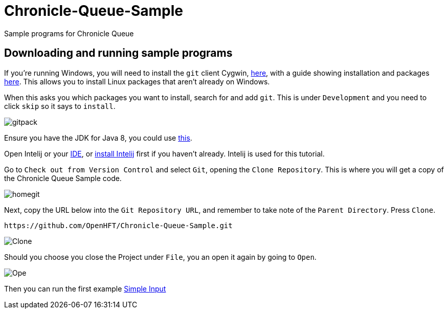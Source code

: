 = Chronicle-Queue-Sample
:imagesdir: images

Sample programs for Chronicle Queue

== Downloading and running sample programs

If you're running Windows, you will need to install the `git` client Cygwin, https://cygwin.com/install.html[here],
with a guide showing installation and packages http://www.mcclean-cooper.com/valentino/cygwin_install/[here].
This allows you to install Linux packages that aren't already on Windows.

When this asks you which packages you want to install, search for and add `git`. This is under `Development` and you need to click `skip` so it says to `install`.

image::gitpack.png[]


Ensure you have the JDK for Java 8, you could use http://www.oracle.com/technetwork/java/javase/downloads/jdk8-downloads-2133151.html[this].

Open Intelij or your https://en.wikipedia.org/wiki/Integrated_development_environment[IDE], or https://www.jetbrains.com/idea/download/#section=windows[install Intelij] first if you haven't already.
Intelij is used for this tutorial.

Go to `Check out from Version Control` and select `Git`, opening the `Clone Repository`.
This is where you will get a copy of the Chronicle Queue Sample code.

image::homegit.png[]


Next, copy the URL below into the `Git Repository URL`,
and remember to take note of the `Parent Directory`. Press `Clone`.

[source]
----
https://github.com/OpenHFT/Chronicle-Queue-Sample.git
----

image::Clone.png[]

Should you choose you close the Project under `File`, you an open it again by going to `Open`.

image::Ope.png[]

Then you can run the first example https://github.com/OpenHFT/Chronicle-Queue-Sample/tree/master/simple-input[Simple Input]
